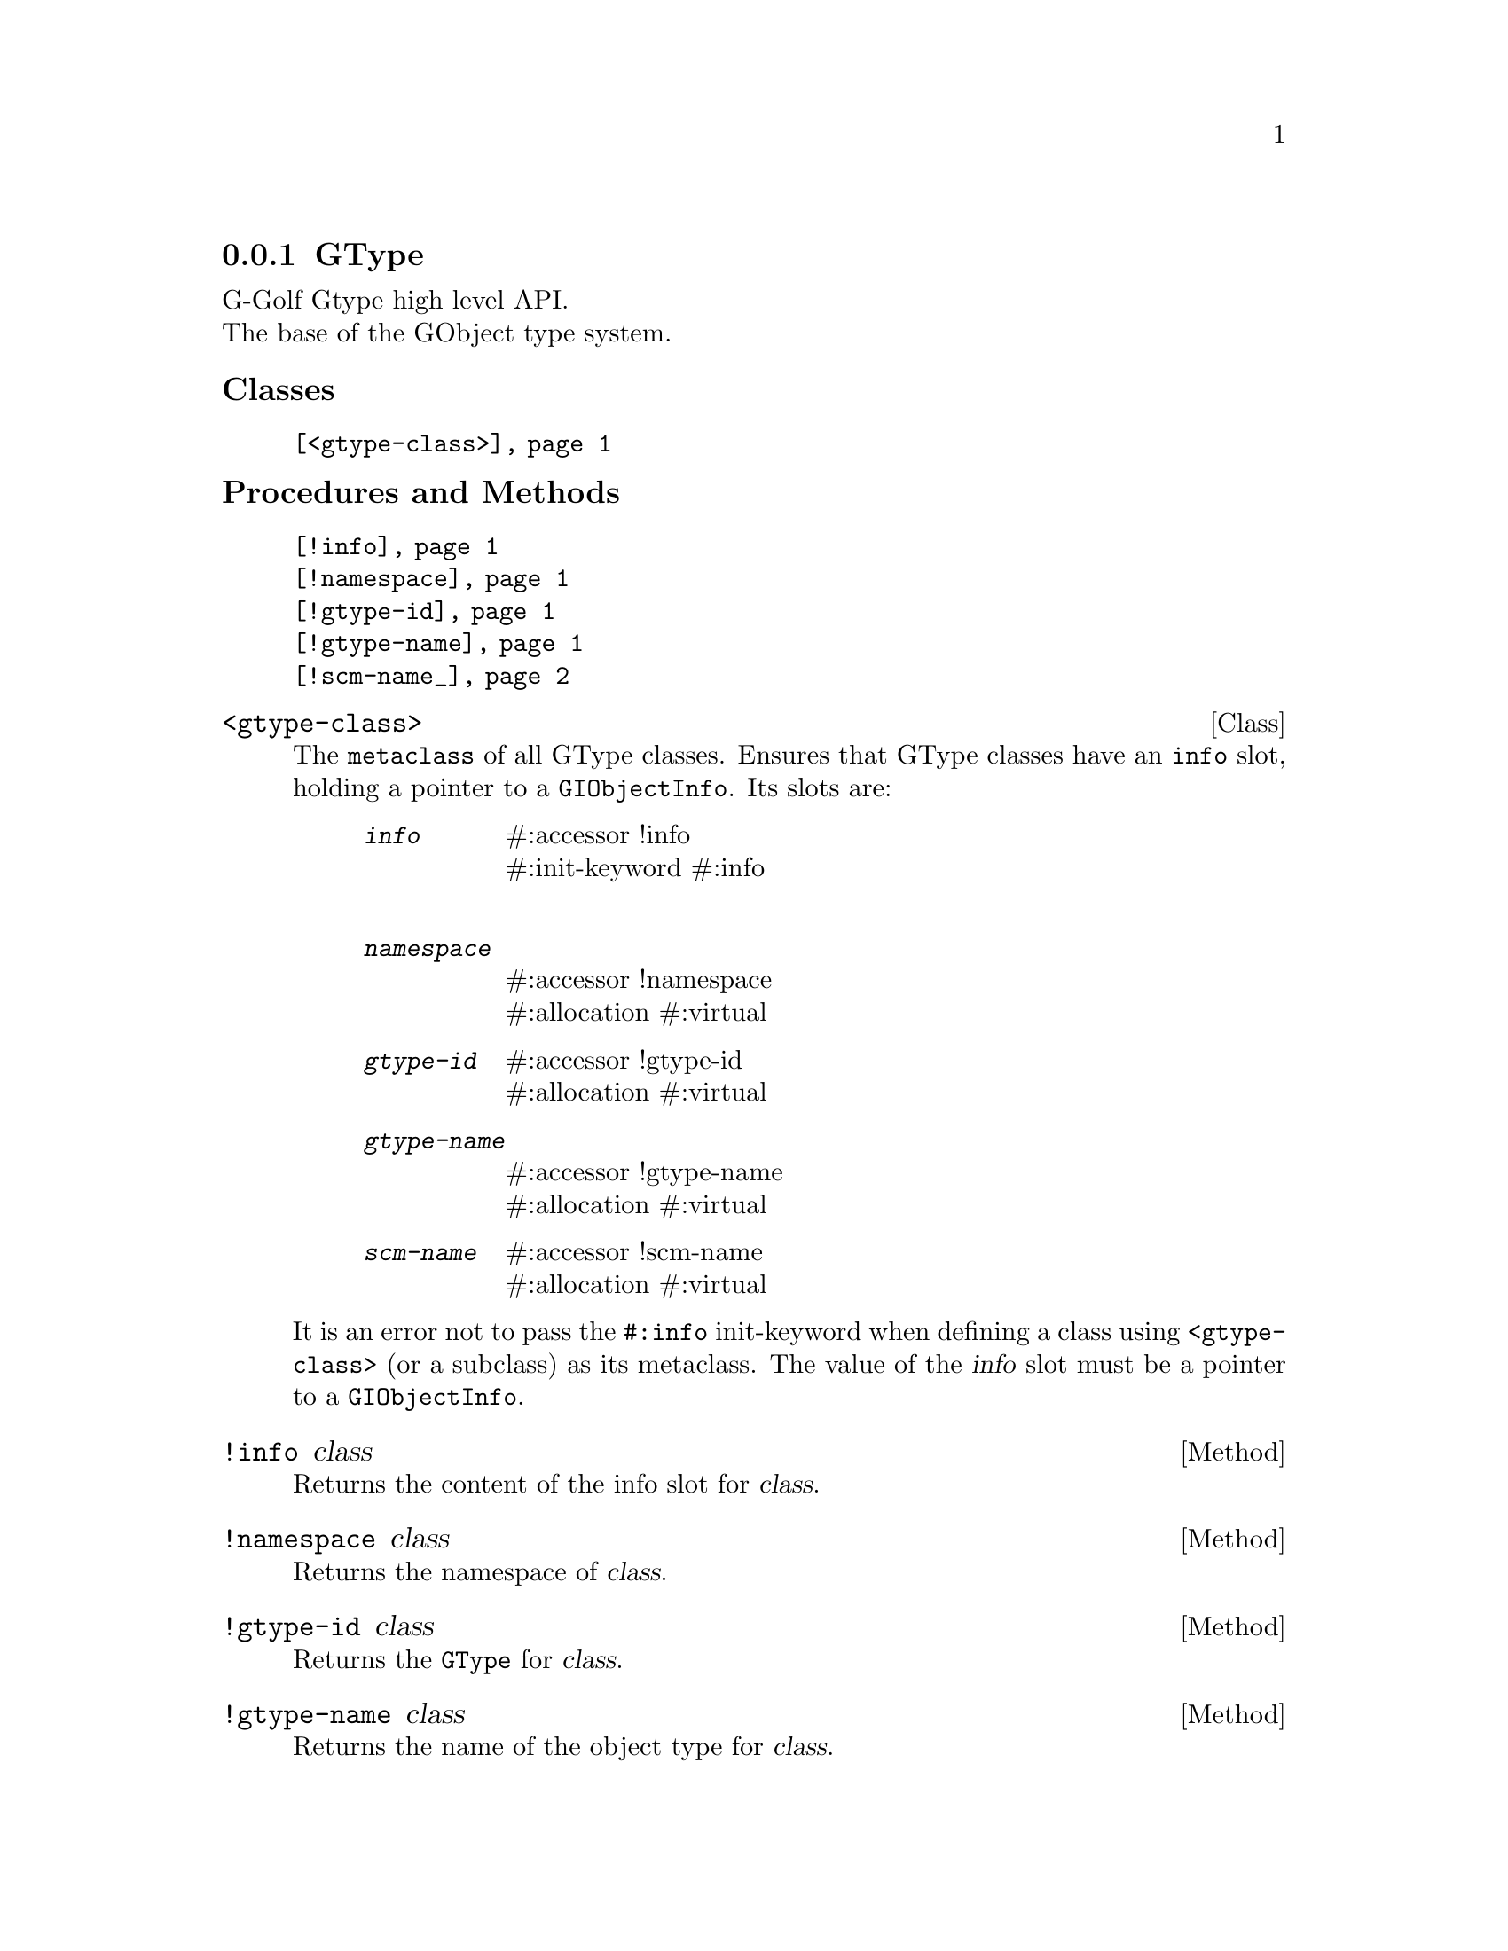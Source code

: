 @c -*-texinfo-*-
@c This is part of the GNU G-Golf Reference Manual.  Copyright (C) 2019
@c Free Software Foundation, Inc.  See the file g-golf.texi for copying
@c conditions.


@c @defindex ei


@node GType
@subsection GType

G-Golf Gtype high level API.@*
The base of the GObject type system.


@subheading Classes

@indentedblock
@table @code
@item @ref{<gtype-class>}
@end table
@end indentedblock


@subheading Procedures and Methods

@indentedblock
@table @code
@item @ref{!info}
@item @ref{!namespace}
@item @ref{!gtype-id}
@item @ref{!gtype-name}
@item @ref{!scm-name_}
@end table
@end indentedblock


@c @subheading Classes

@anchor{<gtype-class>}
@deftp Class <gtype-class>

The @code{metaclass} of all GType classes. Ensures that GType classes
have an @code{info} slot, holding a pointer to a
@code{GIObjectInfo}. Its slots are:

@indentedblock
@table @code
@item @emph{info}
#:accessor !info @*
#:init-keyword #:info @*

@item @emph{namespace}
#:accessor !namespace @*
#:allocation #:virtual

@item @emph{gtype-id}
#:accessor !gtype-id @*
#:allocation #:virtual

@item @emph{gtype-name}
#:accessor !gtype-name @*
#:allocation #:virtual

@item @emph{scm-name}
#:accessor !scm-name @*
#:allocation #:virtual
@end table
@end indentedblock

It is an error not to pass the @code{#:info} init-keyword when defining
a class using @code{<gtype-class>} (or a subclass) as its metaclass.
The value of the @var{info} slot must be a pointer to a
@code{GIObjectInfo}.

@end deftp


@anchor{!info}
@deffn Method !info class

Returns the content of the info slot for @var{class}.
@end deffn


@anchor{!namespace}
@deffn Method !namespace class

Returns the namespace of @var{class}.
@end deffn


@anchor{!gtype-id}
@deffn Method !gtype-id class

Returns the @code{GType} for @var{class}.
@end deffn


@anchor{!gtype-name}
@deffn Method !gtype-name class

Returns the name of the object type for @var{class}.
@end deffn


@anchor{!scm-name_}
@deffn Method !scm-name class

Returns the scheme name of the object type for @var{class}.
@end deffn
